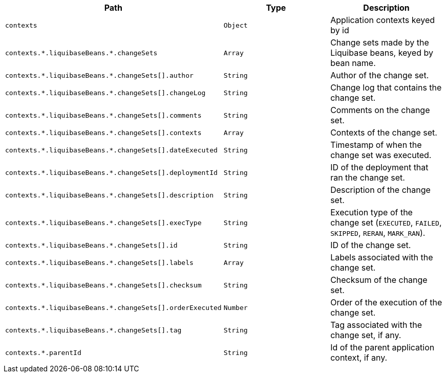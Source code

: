 |===
|Path|Type|Description

|`+contexts+`
|`+Object+`
|Application contexts keyed by id

|`+contexts.*.liquibaseBeans.*.changeSets+`
|`+Array+`
|Change sets made by the Liquibase beans, keyed by bean name.

|`+contexts.*.liquibaseBeans.*.changeSets[].author+`
|`+String+`
|Author of the change set.

|`+contexts.*.liquibaseBeans.*.changeSets[].changeLog+`
|`+String+`
|Change log that contains the change set.

|`+contexts.*.liquibaseBeans.*.changeSets[].comments+`
|`+String+`
|Comments on the change set.

|`+contexts.*.liquibaseBeans.*.changeSets[].contexts+`
|`+Array+`
|Contexts of the change set.

|`+contexts.*.liquibaseBeans.*.changeSets[].dateExecuted+`
|`+String+`
|Timestamp of when the change set was executed.

|`+contexts.*.liquibaseBeans.*.changeSets[].deploymentId+`
|`+String+`
|ID of the deployment that ran the change set.

|`+contexts.*.liquibaseBeans.*.changeSets[].description+`
|`+String+`
|Description of the change set.

|`+contexts.*.liquibaseBeans.*.changeSets[].execType+`
|`+String+`
|Execution type of the change set (`EXECUTED`, `FAILED`, `SKIPPED`, `RERAN`, `MARK_RAN`).

|`+contexts.*.liquibaseBeans.*.changeSets[].id+`
|`+String+`
|ID of the change set.

|`+contexts.*.liquibaseBeans.*.changeSets[].labels+`
|`+Array+`
|Labels associated with the change set.

|`+contexts.*.liquibaseBeans.*.changeSets[].checksum+`
|`+String+`
|Checksum of the change set.

|`+contexts.*.liquibaseBeans.*.changeSets[].orderExecuted+`
|`+Number+`
|Order of the execution of the change set.

|`+contexts.*.liquibaseBeans.*.changeSets[].tag+`
|`+String+`
|Tag associated with the change set, if any.

|`+contexts.*.parentId+`
|`+String+`
|Id of the parent application context, if any.

|===